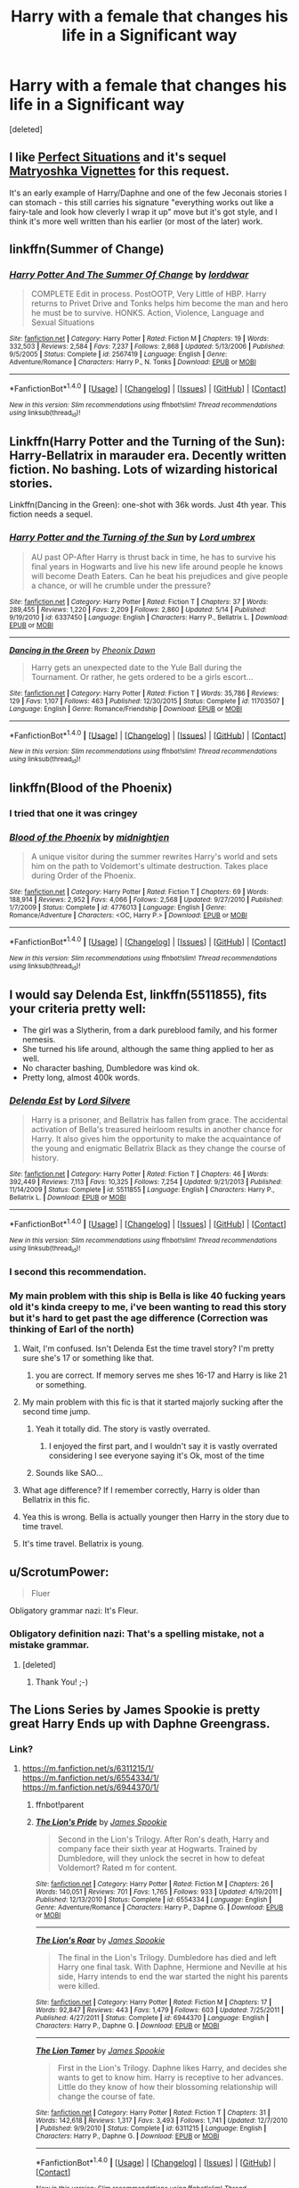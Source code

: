 #+TITLE: Harry with a female that changes his life in a Significant way

* Harry with a female that changes his life in a Significant way
:PROPERTIES:
:Score: 8
:DateUnix: 1477002434.0
:DateShort: 2016-Oct-21
:FlairText: Request
:END:
[deleted]


** I like [[http://jeconais.fanficauthors.net/Perfect_Situations/Perfect_Situations/][Perfect Situations]] and it's sequel [[http://jeconais.fanficauthors.net/Matryoshka_Vignettes/index/][Matryoshka Vignettes]] for this request.

It's an early example of Harry/Daphne and one of the few Jeconais stories I can stomach - this still carries his signature "everything works out like a fairy-tale and look how cleverly I wrap it up" move but it's got style, and I think it's more well written than his earlier (or most of the later) work.
:PROPERTIES:
:Author: T0lias
:Score: 3
:DateUnix: 1477018317.0
:DateShort: 2016-Oct-21
:END:


** linkffn(Summer of Change)
:PROPERTIES:
:Author: sfjoellen
:Score: 3
:DateUnix: 1477027786.0
:DateShort: 2016-Oct-21
:END:

*** [[http://www.fanfiction.net/s/2567419/1/][*/Harry Potter And The Summer Of Change/*]] by [[https://www.fanfiction.net/u/708471/lorddwar][/lorddwar/]]

#+begin_quote
  COMPLETE Edit in process. PostOOTP, Very Little of HBP. Harry returns to Privet Drive and Tonks helps him become the man and hero he must be to survive. HONKS. Action, Violence, Language and Sexual Situations
#+end_quote

^{/Site/: [[http://www.fanfiction.net/][fanfiction.net]] *|* /Category/: Harry Potter *|* /Rated/: Fiction M *|* /Chapters/: 19 *|* /Words/: 332,503 *|* /Reviews/: 2,584 *|* /Favs/: 7,237 *|* /Follows/: 2,868 *|* /Updated/: 5/13/2006 *|* /Published/: 9/5/2005 *|* /Status/: Complete *|* /id/: 2567419 *|* /Language/: English *|* /Genre/: Adventure/Romance *|* /Characters/: Harry P., N. Tonks *|* /Download/: [[http://www.ff2ebook.com/old/ffn-bot/index.php?id=2567419&source=ff&filetype=epub][EPUB]] or [[http://www.ff2ebook.com/old/ffn-bot/index.php?id=2567419&source=ff&filetype=mobi][MOBI]]}

--------------

*FanfictionBot*^{1.4.0} *|* [[[https://github.com/tusing/reddit-ffn-bot/wiki/Usage][Usage]]] | [[[https://github.com/tusing/reddit-ffn-bot/wiki/Changelog][Changelog]]] | [[[https://github.com/tusing/reddit-ffn-bot/issues/][Issues]]] | [[[https://github.com/tusing/reddit-ffn-bot/][GitHub]]] | [[[https://www.reddit.com/message/compose?to=tusing][Contact]]]

^{/New in this version: Slim recommendations using/ ffnbot!slim! /Thread recommendations using/ linksub(thread_id)!}
:PROPERTIES:
:Author: FanfictionBot
:Score: 1
:DateUnix: 1477027818.0
:DateShort: 2016-Oct-21
:END:


** Linkffn(Harry Potter and the Turning of the Sun): Harry-Bellatrix in marauder era. Decently written fiction. No bashing. Lots of wizarding historical stories.

Linkffn(Dancing in the Green): one-shot with 36k words. Just 4th year. This fiction needs a sequel.
:PROPERTIES:
:Author: RandomNameTakenToo
:Score: 3
:DateUnix: 1477039260.0
:DateShort: 2016-Oct-21
:END:

*** [[http://www.fanfiction.net/s/6337450/1/][*/Harry Potter and the Turning of the Sun/*]] by [[https://www.fanfiction.net/u/726855/Lord-umbrex][/Lord umbrex/]]

#+begin_quote
  AU past OP-After Harry is thrust back in time, he has to survive his final years in Hogwarts and live his new life around people he knows will become Death Eaters. Can he beat his prejudices and give people a chance, or will he crumble under the pressure?
#+end_quote

^{/Site/: [[http://www.fanfiction.net/][fanfiction.net]] *|* /Category/: Harry Potter *|* /Rated/: Fiction T *|* /Chapters/: 37 *|* /Words/: 289,455 *|* /Reviews/: 1,220 *|* /Favs/: 2,209 *|* /Follows/: 2,860 *|* /Updated/: 5/14 *|* /Published/: 9/19/2010 *|* /id/: 6337450 *|* /Language/: English *|* /Characters/: Harry P., Bellatrix L. *|* /Download/: [[http://www.ff2ebook.com/old/ffn-bot/index.php?id=6337450&source=ff&filetype=epub][EPUB]] or [[http://www.ff2ebook.com/old/ffn-bot/index.php?id=6337450&source=ff&filetype=mobi][MOBI]]}

--------------

[[http://www.fanfiction.net/s/11703507/1/][*/Dancing in the Green/*]] by [[https://www.fanfiction.net/u/1717125/Pheonix-Dawn][/Pheonix Dawn/]]

#+begin_quote
  Harry gets an unexpected date to the Yule Ball during the Tournament. Or rather, he gets ordered to be a girls escort...
#+end_quote

^{/Site/: [[http://www.fanfiction.net/][fanfiction.net]] *|* /Category/: Harry Potter *|* /Rated/: Fiction T *|* /Words/: 35,786 *|* /Reviews/: 129 *|* /Favs/: 1,107 *|* /Follows/: 463 *|* /Published/: 12/30/2015 *|* /Status/: Complete *|* /id/: 11703507 *|* /Language/: English *|* /Genre/: Romance/Friendship *|* /Download/: [[http://www.ff2ebook.com/old/ffn-bot/index.php?id=11703507&source=ff&filetype=epub][EPUB]] or [[http://www.ff2ebook.com/old/ffn-bot/index.php?id=11703507&source=ff&filetype=mobi][MOBI]]}

--------------

*FanfictionBot*^{1.4.0} *|* [[[https://github.com/tusing/reddit-ffn-bot/wiki/Usage][Usage]]] | [[[https://github.com/tusing/reddit-ffn-bot/wiki/Changelog][Changelog]]] | [[[https://github.com/tusing/reddit-ffn-bot/issues/][Issues]]] | [[[https://github.com/tusing/reddit-ffn-bot/][GitHub]]] | [[[https://www.reddit.com/message/compose?to=tusing][Contact]]]

^{/New in this version: Slim recommendations using/ ffnbot!slim! /Thread recommendations using/ linksub(thread_id)!}
:PROPERTIES:
:Author: FanfictionBot
:Score: 1
:DateUnix: 1477039295.0
:DateShort: 2016-Oct-21
:END:


** linkffn(Blood of the Phoenix)
:PROPERTIES:
:Author: PFKMan23
:Score: 1
:DateUnix: 1477067692.0
:DateShort: 2016-Oct-21
:END:

*** I tried that one it was cringey
:PROPERTIES:
:Author: flingerdinger
:Score: 3
:DateUnix: 1477158940.0
:DateShort: 2016-Oct-22
:END:


*** [[http://www.fanfiction.net/s/4776013/1/][*/Blood of the Phoenix/*]] by [[https://www.fanfiction.net/u/1459902/midnightjen][/midnightjen/]]

#+begin_quote
  A unique visitor during the summer rewrites Harry's world and sets him on the path to Voldemort's ultimate destruction. Takes place during Order of the Phoenix.
#+end_quote

^{/Site/: [[http://www.fanfiction.net/][fanfiction.net]] *|* /Category/: Harry Potter *|* /Rated/: Fiction T *|* /Chapters/: 69 *|* /Words/: 188,914 *|* /Reviews/: 2,952 *|* /Favs/: 4,066 *|* /Follows/: 2,568 *|* /Updated/: 9/27/2010 *|* /Published/: 1/7/2009 *|* /Status/: Complete *|* /id/: 4776013 *|* /Language/: English *|* /Genre/: Romance/Adventure *|* /Characters/: <OC, Harry P.> *|* /Download/: [[http://www.ff2ebook.com/old/ffn-bot/index.php?id=4776013&source=ff&filetype=epub][EPUB]] or [[http://www.ff2ebook.com/old/ffn-bot/index.php?id=4776013&source=ff&filetype=mobi][MOBI]]}

--------------

*FanfictionBot*^{1.4.0} *|* [[[https://github.com/tusing/reddit-ffn-bot/wiki/Usage][Usage]]] | [[[https://github.com/tusing/reddit-ffn-bot/wiki/Changelog][Changelog]]] | [[[https://github.com/tusing/reddit-ffn-bot/issues/][Issues]]] | [[[https://github.com/tusing/reddit-ffn-bot/][GitHub]]] | [[[https://www.reddit.com/message/compose?to=tusing][Contact]]]

^{/New in this version: Slim recommendations using/ ffnbot!slim! /Thread recommendations using/ linksub(thread_id)!}
:PROPERTIES:
:Author: FanfictionBot
:Score: 1
:DateUnix: 1477067723.0
:DateShort: 2016-Oct-21
:END:


** I would say *Delenda Est*, linkffn(5511855), fits your criteria pretty well:

- The girl was a Slytherin, from a dark pureblood family, and his former nemesis.
- She turned his life around, although the same thing applied to her as well.
- No character bashing, Dumbledore was kind ok.
- Pretty long, almost 400k words.
:PROPERTIES:
:Author: InquisitorCOC
:Score: 1
:DateUnix: 1477007964.0
:DateShort: 2016-Oct-21
:END:

*** [[http://www.fanfiction.net/s/5511855/1/][*/Delenda Est/*]] by [[https://www.fanfiction.net/u/116880/Lord-Silvere][/Lord Silvere/]]

#+begin_quote
  Harry is a prisoner, and Bellatrix has fallen from grace. The accidental activation of Bella's treasured heirloom results in another chance for Harry. It also gives him the opportunity to make the acquaintance of the young and enigmatic Bellatrix Black as they change the course of history.
#+end_quote

^{/Site/: [[http://www.fanfiction.net/][fanfiction.net]] *|* /Category/: Harry Potter *|* /Rated/: Fiction T *|* /Chapters/: 46 *|* /Words/: 392,449 *|* /Reviews/: 7,113 *|* /Favs/: 10,325 *|* /Follows/: 7,254 *|* /Updated/: 9/21/2013 *|* /Published/: 11/14/2009 *|* /Status/: Complete *|* /id/: 5511855 *|* /Language/: English *|* /Characters/: Harry P., Bellatrix L. *|* /Download/: [[http://www.ff2ebook.com/old/ffn-bot/index.php?id=5511855&source=ff&filetype=epub][EPUB]] or [[http://www.ff2ebook.com/old/ffn-bot/index.php?id=5511855&source=ff&filetype=mobi][MOBI]]}

--------------

*FanfictionBot*^{1.4.0} *|* [[[https://github.com/tusing/reddit-ffn-bot/wiki/Usage][Usage]]] | [[[https://github.com/tusing/reddit-ffn-bot/wiki/Changelog][Changelog]]] | [[[https://github.com/tusing/reddit-ffn-bot/issues/][Issues]]] | [[[https://github.com/tusing/reddit-ffn-bot/][GitHub]]] | [[[https://www.reddit.com/message/compose?to=tusing][Contact]]]

^{/New in this version: Slim recommendations using/ ffnbot!slim! /Thread recommendations using/ linksub(thread_id)!}
:PROPERTIES:
:Author: FanfictionBot
:Score: 1
:DateUnix: 1477007967.0
:DateShort: 2016-Oct-21
:END:


*** I second this recommendation.
:PROPERTIES:
:Author: Noexit007
:Score: 1
:DateUnix: 1477084401.0
:DateShort: 2016-Oct-22
:END:


*** My main problem with this ship is Bella is like 40 fucking years old it's kinda creepy to me, i've been wanting to read this story but it's hard to get past the age difference (Correction was thinking of Earl of the north)
:PROPERTIES:
:Author: flingerdinger
:Score: 0
:DateUnix: 1477036140.0
:DateShort: 2016-Oct-21
:END:

**** Wait, I'm confused. Isn't Delenda Est the time travel story? I'm pretty sure she's 17 or something like that.
:PROPERTIES:
:Author: Deathcrow
:Score: 6
:DateUnix: 1477043245.0
:DateShort: 2016-Oct-21
:END:

***** you are correct. If memory serves me shes 16-17 and Harry is like 21 or something.
:PROPERTIES:
:Author: Noexit007
:Score: 1
:DateUnix: 1477084357.0
:DateShort: 2016-Oct-22
:END:


**** My main problem with this fic is that it started majorly sucking after the second time jump.
:PROPERTIES:
:Author: ScottPress
:Score: 8
:DateUnix: 1477050136.0
:DateShort: 2016-Oct-21
:END:

***** Yeah it totally did. The story is vastly overrated.
:PROPERTIES:
:Author: Deathcrow
:Score: 3
:DateUnix: 1477085964.0
:DateShort: 2016-Oct-22
:END:

****** I enjoyed the first part, and I wouldn't say it is vastly overrated considering I see everyone saying it's Ok, most of the time
:PROPERTIES:
:Author: Missing_Minus
:Score: 1
:DateUnix: 1477095704.0
:DateShort: 2016-Oct-22
:END:


***** Sounds like SAO...
:PROPERTIES:
:Author: flingerdinger
:Score: 1
:DateUnix: 1477158702.0
:DateShort: 2016-Oct-22
:END:


**** What age difference? If I remember correctly, Harry is older than Bellatrix in this fic.
:PROPERTIES:
:Author: UndeadBBQ
:Score: 6
:DateUnix: 1477047947.0
:DateShort: 2016-Oct-21
:END:


**** Yea this is wrong. Bella is actually younger then Harry in the story due to time travel.
:PROPERTIES:
:Author: Noexit007
:Score: 1
:DateUnix: 1477084317.0
:DateShort: 2016-Oct-22
:END:


**** It's time travel. Bellatrix is young.
:PROPERTIES:
:Author: Missing_Minus
:Score: 1
:DateUnix: 1477095728.0
:DateShort: 2016-Oct-22
:END:


** u/ScrotumPower:
#+begin_quote
  Fluer
#+end_quote

Obligatory grammar nazi: It's Fleur.
:PROPERTIES:
:Author: ScrotumPower
:Score: 1
:DateUnix: 1477042273.0
:DateShort: 2016-Oct-21
:END:

*** Obligatory definition nazi: That's a spelling mistake, not a mistake grammar.
:PROPERTIES:
:Author: listen_algaib
:Score: 8
:DateUnix: 1477052425.0
:DateShort: 2016-Oct-21
:END:

**** [deleted]
:PROPERTIES:
:Score: 5
:DateUnix: 1477095798.0
:DateShort: 2016-Oct-22
:END:

***** Thank You! ;-)
:PROPERTIES:
:Author: listen_algaib
:Score: 1
:DateUnix: 1477096297.0
:DateShort: 2016-Oct-22
:END:


** The Lions Series by James Spookie is pretty great Harry Ends up with Daphne Greengrass.
:PROPERTIES:
:Author: bharmon
:Score: 1
:DateUnix: 1477018374.0
:DateShort: 2016-Oct-21
:END:

*** Link?
:PROPERTIES:
:Author: flingerdinger
:Score: 1
:DateUnix: 1477035946.0
:DateShort: 2016-Oct-21
:END:

**** [[https://m.fanfiction.net/s/6311215/1/]] [[https://m.fanfiction.net/s/6554334/1/]] [[https://m.fanfiction.net/s/6944370/1/]]
:PROPERTIES:
:Author: bharmon
:Score: 1
:DateUnix: 1477048584.0
:DateShort: 2016-Oct-21
:END:

***** ffnbot!parent
:PROPERTIES:
:Author: vash3g
:Score: 1
:DateUnix: 1477053691.0
:DateShort: 2016-Oct-21
:END:


***** [[http://www.fanfiction.net/s/6554334/1/][*/The Lion's Pride/*]] by [[https://www.fanfiction.net/u/649126/James-Spookie][/James Spookie/]]

#+begin_quote
  Second in the Lion's Trilogy. After Ron's death, Harry and company face their sixth year at Hogwarts. Trained by Dumbledore, will they unlock the secret in how to defeat Voldemort? Rated m for content.
#+end_quote

^{/Site/: [[http://www.fanfiction.net/][fanfiction.net]] *|* /Category/: Harry Potter *|* /Rated/: Fiction M *|* /Chapters/: 26 *|* /Words/: 140,051 *|* /Reviews/: 701 *|* /Favs/: 1,765 *|* /Follows/: 933 *|* /Updated/: 4/19/2011 *|* /Published/: 12/13/2010 *|* /Status/: Complete *|* /id/: 6554334 *|* /Language/: English *|* /Genre/: Adventure/Romance *|* /Characters/: Harry P., Daphne G. *|* /Download/: [[http://www.ff2ebook.com/old/ffn-bot/index.php?id=6554334&source=ff&filetype=epub][EPUB]] or [[http://www.ff2ebook.com/old/ffn-bot/index.php?id=6554334&source=ff&filetype=mobi][MOBI]]}

--------------

[[http://www.fanfiction.net/s/6944370/1/][*/The Lion's Roar/*]] by [[https://www.fanfiction.net/u/649126/James-Spookie][/James Spookie/]]

#+begin_quote
  The final in the Lion's Trilogy. Dumbledore has died and left Harry one final task. With Daphne, Hermione and Neville at his side, Harry intends to end the war started the night his parents were killed.
#+end_quote

^{/Site/: [[http://www.fanfiction.net/][fanfiction.net]] *|* /Category/: Harry Potter *|* /Rated/: Fiction M *|* /Chapters/: 17 *|* /Words/: 92,847 *|* /Reviews/: 443 *|* /Favs/: 1,479 *|* /Follows/: 603 *|* /Updated/: 7/25/2011 *|* /Published/: 4/27/2011 *|* /Status/: Complete *|* /id/: 6944370 *|* /Language/: English *|* /Characters/: Harry P., Daphne G. *|* /Download/: [[http://www.ff2ebook.com/old/ffn-bot/index.php?id=6944370&source=ff&filetype=epub][EPUB]] or [[http://www.ff2ebook.com/old/ffn-bot/index.php?id=6944370&source=ff&filetype=mobi][MOBI]]}

--------------

[[http://www.fanfiction.net/s/6311215/1/][*/The Lion Tamer/*]] by [[https://www.fanfiction.net/u/649126/James-Spookie][/James Spookie/]]

#+begin_quote
  First in the Lion's Trilogy. Daphne likes Harry, and decides she wants to get to know him. Harry is receptive to her advances. Little do they know of how their blossoming relationship will change the course of fate.
#+end_quote

^{/Site/: [[http://www.fanfiction.net/][fanfiction.net]] *|* /Category/: Harry Potter *|* /Rated/: Fiction T *|* /Chapters/: 31 *|* /Words/: 142,618 *|* /Reviews/: 1,317 *|* /Favs/: 3,493 *|* /Follows/: 1,741 *|* /Updated/: 12/7/2010 *|* /Published/: 9/9/2010 *|* /Status/: Complete *|* /id/: 6311215 *|* /Language/: English *|* /Characters/: Harry P., Daphne G. *|* /Download/: [[http://www.ff2ebook.com/old/ffn-bot/index.php?id=6311215&source=ff&filetype=epub][EPUB]] or [[http://www.ff2ebook.com/old/ffn-bot/index.php?id=6311215&source=ff&filetype=mobi][MOBI]]}

--------------

*FanfictionBot*^{1.4.0} *|* [[[https://github.com/tusing/reddit-ffn-bot/wiki/Usage][Usage]]] | [[[https://github.com/tusing/reddit-ffn-bot/wiki/Changelog][Changelog]]] | [[[https://github.com/tusing/reddit-ffn-bot/issues/][Issues]]] | [[[https://github.com/tusing/reddit-ffn-bot/][GitHub]]] | [[[https://www.reddit.com/message/compose?to=tusing][Contact]]]

^{/New in this version: Slim recommendations using/ ffnbot!slim! /Thread recommendations using/ linksub(thread_id)!}
:PROPERTIES:
:Author: FanfictionBot
:Score: 1
:DateUnix: 1477053716.0
:DateShort: 2016-Oct-21
:END:

****** Did the author never consider that someone might accidentally read the summary to the 2nd and 3rd ones before seeing the first? Especially as that's the order they appear on a FF.Net profile.
:PROPERTIES:
:Author: Taure
:Score: 5
:DateUnix: 1477057399.0
:DateShort: 2016-Oct-21
:END:

******* it's a bot ya big fat dingus
:PROPERTIES:
:Author: samisadumbdumb
:Score: -6
:DateUnix: 1477057994.0
:DateShort: 2016-Oct-21
:END:

******** u/Taure:
#+begin_quote
  it's a bot ya big fat dingus
#+end_quote

Obviously I'm referring to "James Spookie" who wrote the summaries of his fics. Which is why I said "the author".
:PROPERTIES:
:Author: Taure
:Score: 5
:DateUnix: 1477058091.0
:DateShort: 2016-Oct-21
:END:

********* Not sure an author can rearrange the order of the stories. I believe its automatically sorted alphabetically
:PROPERTIES:
:Author: Noexit007
:Score: 0
:DateUnix: 1477084534.0
:DateShort: 2016-Oct-22
:END:

********** I believe the reference is to the blatant spoilers located in the summaries for books 2 and 3.

#+begin_quote
  Lion's Trilogy. After Ron's death, Harry and company face their sixth year at Hogwarts.
#+end_quote

Says that in the first part, Ron dies somewhere in their fifth year.

#+begin_quote
  Dumbledore has died and left Harry one final task. With Daphne, Hermione and Neville at his side, Harry intends to end the war started the night his parents were killed.
#+end_quote

Another death in the previous part being outted by the summary (even if it is Dumbledore in the sixth year).
:PROPERTIES:
:Author: mikefromcanmore
:Score: 4
:DateUnix: 1477088973.0
:DateShort: 2016-Oct-22
:END:


** The Firebird's Son trilogy, starting with linkffn(8629685), is fairly amazing, IMO.
:PROPERTIES:
:Author: Clegko
:Score: 1
:DateUnix: 1477018738.0
:DateShort: 2016-Oct-21
:END:

*** Personally I feel like only book 1 was amazing. So amazing that it deserves to be read and reread on its own merit. The rest...YMMV
:PROPERTIES:
:Author: shinreimyu
:Score: 5
:DateUnix: 1477028203.0
:DateShort: 2016-Oct-21
:END:

**** Darth Marrs always starts out great but I feel lets the story drag on for too long.
:PROPERTIES:
:Author: DZCreeper
:Score: 7
:DateUnix: 1477033261.0
:DateShort: 2016-Oct-21
:END:

***** Have you not read the Katarn Side? that story is memes as fuck and I love it
:PROPERTIES:
:Author: flingerdinger
:Score: 1
:DateUnix: 1477158911.0
:DateShort: 2016-Oct-22
:END:


**** I agree i stopped after the first
:PROPERTIES:
:Author: flingerdinger
:Score: 2
:DateUnix: 1477036209.0
:DateShort: 2016-Oct-21
:END:


*** [[http://www.fanfiction.net/s/8629685/1/][*/Firebird's Son: Book I of the Firebird Trilogy/*]] by [[https://www.fanfiction.net/u/1229909/Darth-Marrs][/Darth Marrs/]]

#+begin_quote
  He stepped into a world he didn't understand, following footprints he could not see, toward a destiny he could never imagine. How can one boy make a world brighter when it is so very dark to begin with? A completely AU Harry Potter universe.
#+end_quote

^{/Site/: [[http://www.fanfiction.net/][fanfiction.net]] *|* /Category/: Harry Potter *|* /Rated/: Fiction M *|* /Chapters/: 40 *|* /Words/: 172,506 *|* /Reviews/: 3,716 *|* /Favs/: 4,047 *|* /Follows/: 3,240 *|* /Updated/: 8/24/2013 *|* /Published/: 10/21/2012 *|* /Status/: Complete *|* /id/: 8629685 *|* /Language/: English *|* /Genre/: Drama *|* /Characters/: Harry P., Luna L. *|* /Download/: [[http://www.ff2ebook.com/old/ffn-bot/index.php?id=8629685&source=ff&filetype=epub][EPUB]] or [[http://www.ff2ebook.com/old/ffn-bot/index.php?id=8629685&source=ff&filetype=mobi][MOBI]]}

--------------

*FanfictionBot*^{1.4.0} *|* [[[https://github.com/tusing/reddit-ffn-bot/wiki/Usage][Usage]]] | [[[https://github.com/tusing/reddit-ffn-bot/wiki/Changelog][Changelog]]] | [[[https://github.com/tusing/reddit-ffn-bot/issues/][Issues]]] | [[[https://github.com/tusing/reddit-ffn-bot/][GitHub]]] | [[[https://www.reddit.com/message/compose?to=tusing][Contact]]]

^{/New in this version: Slim recommendations using/ ffnbot!slim! /Thread recommendations using/ linksub(thread_id)!}
:PROPERTIES:
:Author: FanfictionBot
:Score: 1
:DateUnix: 1477018757.0
:DateShort: 2016-Oct-21
:END:
